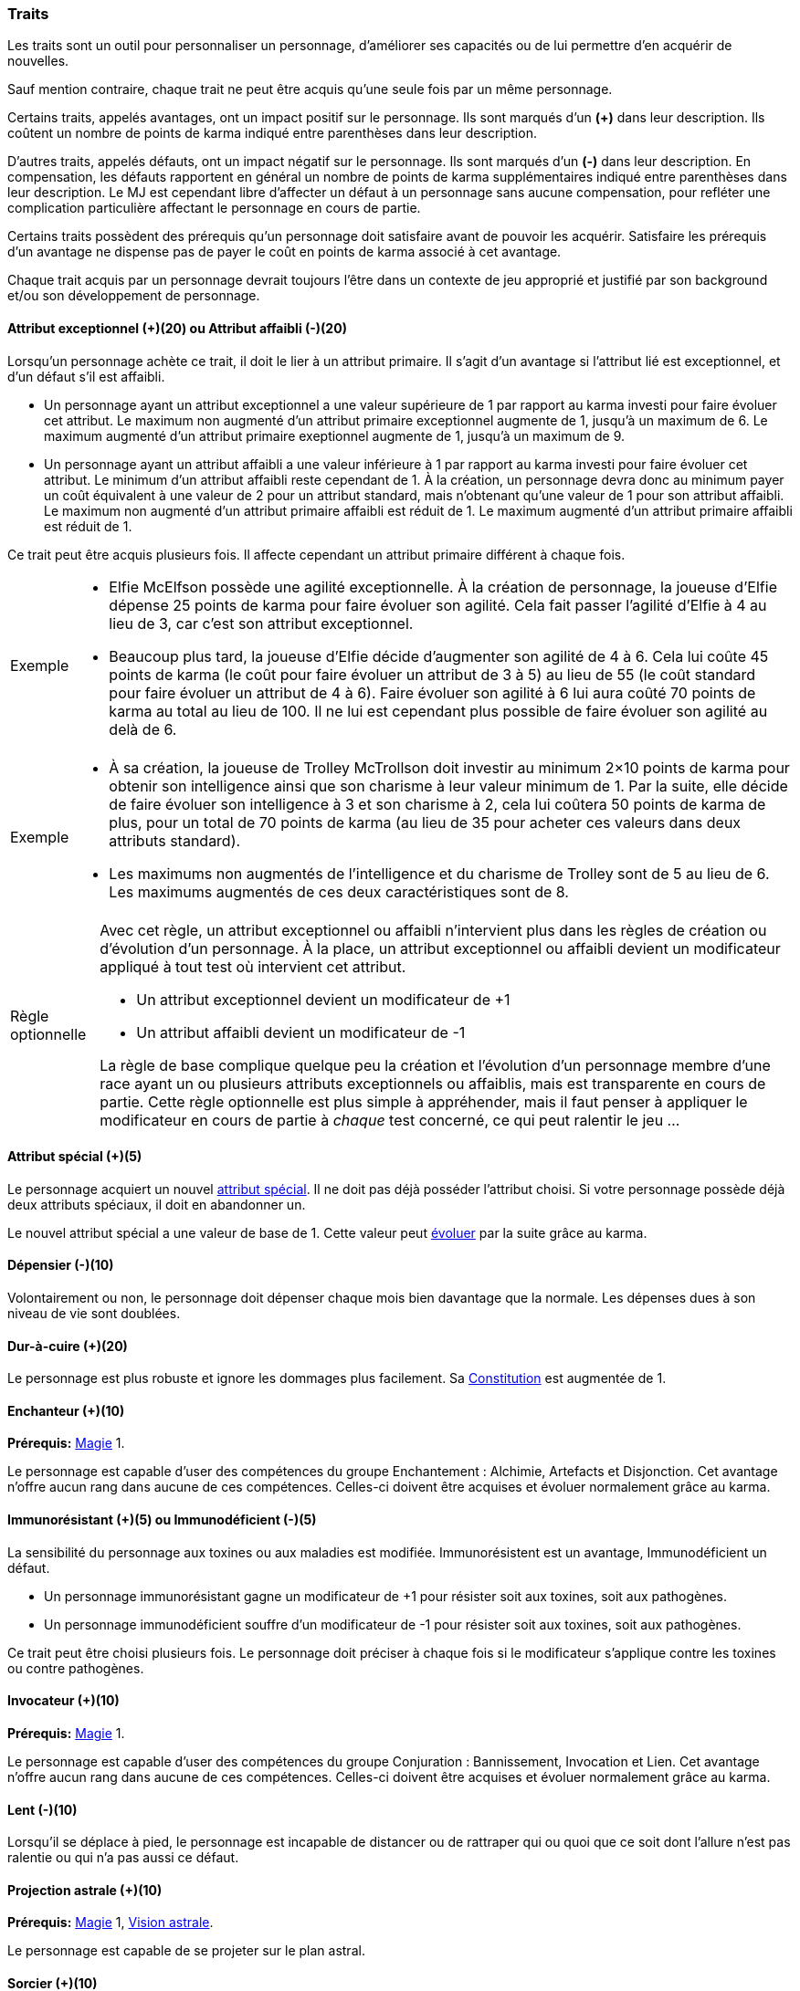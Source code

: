 ﻿
[[chapter_qualities]]
=== Traits

Les traits sont un outil pour personnaliser un personnage, d'améliorer ses capacités ou de lui permettre d'en acquérir de nouvelles.

Sauf mention contraire, chaque trait ne peut être acquis qu'une seule fois par un même personnage.

Certains traits, appelés avantages, ont un impact positif sur le personnage.
Ils sont marqués d'un *(+)* dans leur description.
Ils coûtent un nombre de points de karma indiqué entre parenthèses dans leur description.

D'autres traits, appelés défauts, ont un impact négatif sur le personnage.
Ils sont marqués d'un *(-)* dans leur description.
En compensation, les défauts rapportent en général un nombre de points de karma supplémentaires indiqué entre parenthèses dans leur description.
Le MJ est cependant libre d'affecter un défaut à un personnage sans aucune compensation, pour refléter une complication particulière affectant le personnage en cours de partie.

Certains traits possèdent des prérequis qu'un personnage doit satisfaire avant de pouvoir les acquérir.
Satisfaire les prérequis d'un avantage ne dispense pas de payer le coût en points de karma associé à cet avantage.

Chaque trait acquis par un personnage devrait toujours l'être dans un contexte de jeu approprié et justifié par son background et/ou son développement de personnage.



[[quality_exceptional_attribute]]
==== Attribut exceptionnel (+)(20) ou Attribut affaibli (-)(20)

Lorsqu'un personnage achète ce trait, il doit le lier à un attribut primaire.
Il s'agit d'un avantage si l'attribut lié est exceptionnel, et d'un défaut s'il est affaibli.

* Un personnage ayant un attribut exceptionnel a une valeur supérieure de 1 par rapport au karma investi pour faire évoluer cet attribut.
  Le maximum non augmenté d'un attribut primaire exceptionnel augmente de 1, jusqu'à un maximum de 6.
  Le maximum augmenté d'un attribut primaire exeptionnel augmente de 1, jusqu'à un maximum de 9.

* Un personnage ayant un attribut affaibli a une valeur inférieure à 1 par rapport au karma investi pour faire évoluer cet attribut.
  Le minimum d'un attribut affaibli reste cependant de 1. À la création, un personnage devra donc au minimum payer un coût équivalent à une valeur de 2 pour un attribut standard, mais n'obtenant qu'une valeur de 1 pour son attribut affaibli.
  Le maximum non augmenté d'un attribut primaire affaibli est réduit de 1.
  Le maximum augmenté d'un attribut primaire affaibli est réduit de 1.

Ce trait peut être acquis plusieurs fois.
Il affecte cependant un attribut primaire différent à chaque fois.

[NOTE.example,caption="Exemple"]
====
* Elfie McElfson possède une agilité exceptionnelle.
  À la création de personnage, la joueuse d'Elfie dépense 25 points de karma pour faire évoluer son agilité. Cela fait passer l'agilité d'Elfie à 4 au lieu de 3, car c'est son attribut exceptionnel.
* Beaucoup plus tard, la joueuse d'Elfie décide d'augmenter son agilité de 4 à 6.
  Cela lui coûte 45 points de karma (le coût pour faire évoluer un attribut de 3 à 5) au lieu de 55 (le coût standard pour faire évoluer un attribut de 4 à 6).
  Faire évoluer son agilité à 6 lui aura coûté 70 points de karma au total au lieu de 100.
  Il ne lui est cependant plus possible de faire évoluer son agilité au delà de 6.
====

[NOTE.example,caption="Exemple"]
====
* À sa création, la joueuse de Trolley McTrollson doit investir au minimum 2×10 points de karma pour obtenir son intelligence ainsi que son charisme à leur valeur minimum de 1.
  Par la suite, elle décide de faire évoluer son intelligence à 3 et son charisme à 2, cela lui coûtera 50 points de karma de plus, pour un total de 70 points de karma (au lieu de 35 pour acheter ces valeurs dans deux attributs standard).
* Les maximums non augmentés de l'intelligence et du charisme de Trolley sont de 5 au lieu de 6.
  Les maximums augmentés de ces deux caractéristiques sont de 8.
====

[NOTE.option,caption="Règle optionnelle"]
====
Avec cet règle, un attribut exceptionnel ou affaibli n'intervient plus dans les règles de création ou d'évolution d'un personnage.
À la place, un attribut exceptionnel ou affaibli devient un modificateur appliqué à tout test où intervient cet attribut.

* Un attribut exceptionnel devient un modificateur de +1
* Un attribut affaibli devient un modificateur de -1

La règle de base complique quelque peu la création et l'évolution d'un personnage membre d'une race ayant un ou plusieurs attributs exceptionnels ou affaiblis, mais est transparente en cours de partie.
Cette règle optionnelle est plus simple à appréhender, mais il faut penser à appliquer le modificateur en cours de partie à _chaque_ test concerné, ce qui peut ralentir le jeu ...
====



[[quality_special_attribute]]
==== Attribut spécial (+)(5)

Le personnage acquiert un nouvel <<special_attributes,attribut spécial>>.
Il ne doit pas déjà posséder l'attribut choisi.
Si votre personnage possède déjà deux attributs spéciaux, il doit en abandonner un.

Le nouvel attribut spécial a une valeur de base de 1.
Cette valeur peut <<chapter_karma,évoluer>> par la suite grâce au karma.



[[quality_big_spender]]
==== Dépensier (-)(10)

Volontairement ou non, le personnage doit dépenser chaque mois bien davantage que la normale.
Les dépenses dues à son niveau de vie sont doublées.



[[quality_toughness]]
==== Dur-à-cuire (+)(20)

Le personnage est plus robuste et ignore les dommages plus facilement. Sa <<attribute_body,Constitution>> est augmentée de 1.



[[quality_enchanter]]
==== Enchanteur (+)(10)
*Prérequis:* <<attribute_magic,Magie>> 1.

Le personnage est capable d'user des compétences du groupe Enchantement : Alchimie, Artefacts et Disjonction.
Cet avantage n'offre aucun rang dans aucune de ces compétences.
Celles-ci doivent être acquises et évoluer normalement grâce au karma.



[[quality_pathogens_toxins_resistance]]
==== Immunorésistant (+)(5) ou Immunodéficient (-)(5)

La sensibilité du personnage aux toxines ou aux maladies est modifiée.
Immunorésistent est un avantage, Immunodéficient un défaut.

* Un personnage immunorésistant gagne un modificateur de +1 pour résister soit aux toxines, soit aux pathogènes.
* Un personnage immunodéficient souffre d'un modificateur de -1 pour résister soit aux toxines, soit aux pathogènes.

Ce trait peut être choisi plusieurs fois.
Le personnage doit préciser à chaque fois si le modificateur s'applique contre les toxines ou contre pathogènes.



[[quality_conjurer]]
==== Invocateur (+)(10)
*Prérequis:* <<attribute_magic,Magie>> 1.

Le personnage est capable d'user des compétences du groupe Conjuration : Bannissement, Invocation et Lien.
Cet avantage n'offre aucun rang dans aucune de ces compétences.
Celles-ci doivent être acquises et évoluer normalement grâce au karma.



[[quality_slow]]
==== Lent (-)(10)

Lorsqu'il se déplace à pied, le personnage est incapable de distancer ou de rattraper qui ou quoi que ce soit dont l'allure n'est pas ralentie ou qui n'a pas aussi ce défaut.



[[quality_astral_projection]]
==== Projection astrale (+)(10)
*Prérequis:* <<attribute_magic,Magie>> 1, <<quality_vision_astral,Vision astrale>>.

Le personnage est capable de se projeter sur le plan astral.



[[quality_sorcerer]]
==== Sorcier (+)(10)
*Prérequis:* <<attribute_magic,Magie>> 1.

Le personnage est capable d'user des compétences du groupe Sorcellerie : Contresort, Incantation et Sorcellerie rituelle.
Cet avantage n'offre aucun rang dans aucune de ces compétences.
Celles-ci doivent être acquises et évoluer normalement grâce au karma.



[[quality_technomancer]]
==== Technomancien (+)(5)
*Prérequis:* <<attribute_resonance,Résonance>> 1.

Le personnage est capable d'user des compétences du groupe Technomancie : Compilation, Décompilation et Sauvegarde.
Cet avantage n'offre aucun rang dans aucune de ces compétences.
Celles-ci doivent être acquises et évoluer normalement grâce au karma.



[[quality_vision_astral]]
==== Vision astrale (+)(5)
*Prérequis:* <<attribute_magic,Magie>> 1 _ou_ <<attribute_equilibrium,Équilibre>> 1.

Le personnage est capable de percevoir le plan astral.



[[quality_vision_low-light]]
==== Vision nocturne (+)(5)

Le personnage possède une vision nocturne naturelle, à l'instar des elfes ou des orks.



[[quality_vision_thermographic]]
==== Vision thermographique (+)(5)

Le personnage possède une vision thermographique naturelle, à l'instar des nains ou des trolls.


